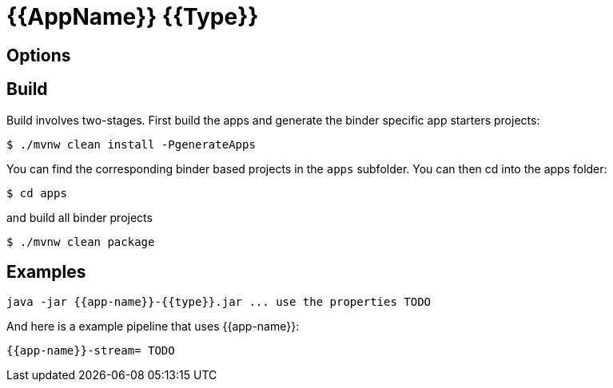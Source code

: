 //tag::ref-doc[]
= {{AppName}} {{Type}}


== Options

//tag::configuration-properties[]
//end::configuration-properties[]

//end::ref-doc[]

== Build

Build involves two-stages. First build the apps and generate the binder specific app starters projects:
```
$ ./mvnw clean install -PgenerateApps
```

You can find the corresponding binder based projects in the `apps` subfolder. You can then cd into the apps folder:

```
$ cd apps
```
and build all binder projects
```
$ ./mvnw clean package
```

== Examples

```
java -jar {{app-name}}-{{type}}.jar ... use the properties TODO
```

And here is a example pipeline that uses {{app-name}}:

```
{{app-name}}-stream= TODO
```
